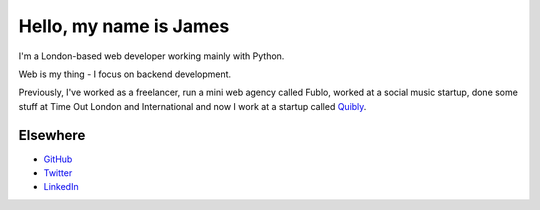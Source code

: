 Hello, my name is James
#######################

I'm a London-based web developer working mainly with Python.

Web is my thing - I focus on backend development.

Previously, I've worked as a freelancer, run a mini web agency called Fublo, worked at a social music startup, done some stuff at Time Out London and International and now I work at a startup called `Quibly <http://quib.ly>`_.

Elsewhere
---------

* `GitHub <https://github.com/jamescooke>`_
* `Twitter <https://twitter.com/jamesfublo>`_
* `LinkedIn <http://www.linkedin.com/in/jamescooke>`_
